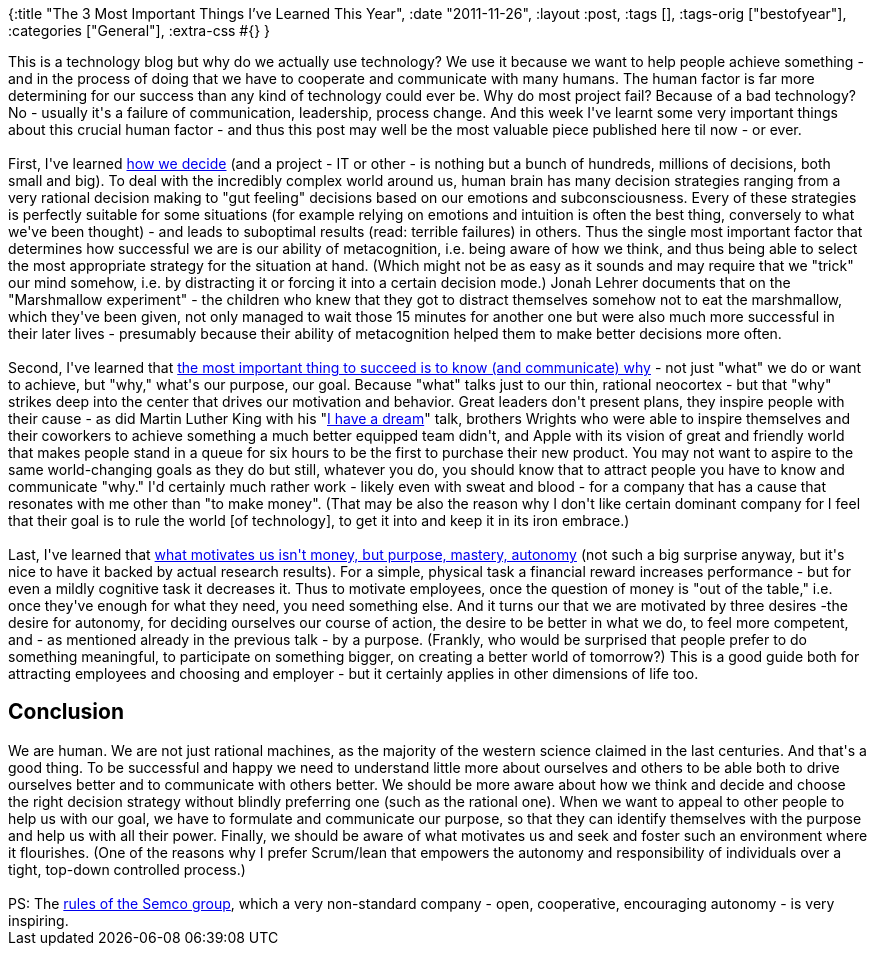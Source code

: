 {:title "The 3 Most Important Things I've Learned This Year",
 :date "2011-11-26",
 :layout :post,
 :tags [],
 :tags-orig ["bestofyear"],
 :categories ["General"],
 :extra-css #{}
}

++++
This is a technology blog but why do we actually use technology? We use it because we want to help people achieve something - and in the process of doing that we have to cooperate and communicate with many humans. The human factor is far more determining for our success than any kind of technology could ever be. Why do most project fail? Because of a bad technology? No - usually it's a failure of communication, leadership, process change. And this week I've learnt some very important things about this crucial human factor - and thus this post may well be the most valuable piece published here til now - or ever.<br><br>First, I've learned <a title="Jonah Lehrer: How We Decide" href="https://fora.tv/2010/01/05/Jonah_Lehrer_How_We_Decide">how we decide</a> (and a project - IT or other - is nothing but a bunch of hundreds, millions of decisions, both small and big). To deal with the incredibly complex world around us, human brain has many decision strategies ranging from a very rational decision making to "gut feeling" decisions based on our emotions and subconsciousness. Every of these strategies is perfectly suitable for some situations (for example relying on emotions and intuition is often the best thing, conversely to what we've been thought) - and leads to suboptimal results (read: terrible failures) in others. Thus the single most important factor that determines how successful we are is our ability of metacognition, i.e. being aware of how we think, and thus being able to select the most appropriate strategy for the situation at hand. (Which might not be as easy as it sounds and may require that we "trick" our mind somehow, i.e. by distracting it or forcing it into a certain decision mode.) Jonah Lehrer documents that on the "Marshmallow experiment" - the children who knew that they got to distract themselves somehow not to eat the marshmallow, which they've been given, not only managed to wait those 15 minutes for another one but were also much more successful in their later lives - presumably because their ability of metacognition helped them to make better decisions more often.<br><br><!--more-->Second, I've learned that <a href="https://www.ted.com/talks/simon_sinek_how_great_leaders_inspire_action.html">the most important thing to succeed is to know (and communicate) why</a> - not just "what" we do or want to achieve, but "why," what's our purpose, our goal. Because "what" talks just to our thin, rational neocortex - but that "why" strikes deep into the center that drives our motivation and behavior. Great leaders don't present plans, they inspire people with their cause - as did Martin Luther King with his "<a href="https://www.americanrhetoric.com/speeches/mlkihaveadream.htm">I have a dream</a>" talk, brothers Wrights who were able to inspire themselves and their coworkers to achieve something a much better equipped team didn't, and Apple with its vision of great and friendly world that makes people stand in a queue for six hours to be the first to purchase their new product. You may not want to aspire to the same world-changing goals as they do but still, whatever you do, you should know that to attract people you have to know and communicate "why." I'd certainly much rather work - likely even with sweat and blood - for a company that has a cause that resonates with me other than "to make money". (That may be also the reason why I don't like certain dominant company for I feel that their goal is to rule the world [of technology], to get it into and keep it in its iron embrace.)<br><br>Last, I've learned that <a title="RSA Animate - Drive: The surprising truth about what motivates us " href="https://www.youtube.com/watch?v=u6XAPnuFjJc">what motivates us isn't money, but purpose, mastery, autonomy</a> (not such a big surprise anyway, but it's nice to have it backed by actual research results). For a simple, physical task a financial reward increases performance - but for even a mildly cognitive task it decreases it. Thus to motivate employees, once the question of money is "out of the table," i.e. once they've enough for what they need, you need something else. And it turns our that we are motivated by three desires -the desire for autonomy, for deciding ourselves our course of action, the desire to be better in what we do, to feel more competent, and - as mentioned already in the previous talk - by a purpose. (Frankly, who would be surprised that people prefer to do something meaningful, to participate on something bigger, on creating a better world of tomorrow?) This is a good guide both for attracting employees and choosing and employer - but it certainly applies in other dimensions of life too.
<h2>Conclusion</h2>
We are human. We are not just rational machines, as the majority of the western science claimed in the last centuries. And that's a good thing. To be successful and happy we need to understand little more about ourselves and others to be able both to drive ourselves better and to communicate with others better. We should be more aware about how we think and decide and choose the right decision strategy without blindly preferring one (such as the rational one). When we want to appeal to other people to help us with our goal, we have to formulate and communicate our purpose, so that they can identify themselves with the purpose and help us with all their power. Finally, we should be aware of what motivates us and seek and foster such an environment where it flourishes. (One of the reasons why I prefer Scrum/lean that empowers the autonomy and responsibility of individuals over a tight, top-down controlled process.)<br><br>PS: The <a href="https://www.semco.com.br/en/content.asp?content=3&amp;contentID=567">rules of the Semco group</a>, which a very non-standard company - open, cooperative, encouraging autonomy - is very inspiring.
<div class="linkscent-iconblock" style="float:none !important;border:0 solid #ff0000 !important;background:none repeat scroll center center transparent !important;width:auto !important;height:auto !important;display:block !important;overflow:visible !important;position:static !important;text-indent:0 !important;z-index:auto !important;max-width:none !important;min-width:0 !important;max-height:none !important;min-height:0 !important;left:auto !important;top:auto !important;bottom:auto !important;right:auto !important;line-height:16px !important;white-space:nowrap !important;margin:0!important;padding:0!important;"><img class="linkscent-icon" style="float:none !important;border:0 solid #ff0000 !important;width:16px !important;height:16px !important;display:none;overflow:visible !important;position:absolute !important;text-indent:0 !important;z-index:2147483635 !important;max-width:none !important;min-width:0 !important;max-height:none !important;min-height:0 !important;left:554px;top:302px;bottom:auto !important;right:auto !important;line-height:16px !important;white-space:nowrap !important;visibility:hidden;background:url('http://www.americanrhetoric.com/favicon.ico') no-repeat scroll center center transparent !important;opacity:0;margin:0;padding:0!important;" alt="" src="//interclue/content/cluecore/skins/default/pixel.gif" /><img class="linkscent-icon" style="float:none !important;border:0 solid #ff0000 !important;background:url('//interclue/content/cluecore/skins/default/sprites.png') no-repeat scroll -48px -96px transparent;width:16px !important;height:16px !important;display:none;overflow:visible !important;position:absolute !important;text-indent:0 !important;z-index:2147483635 !important;max-width:none !important;min-width:0 !important;max-height:none !important;min-height:0 !important;left:572px;top:302px;bottom:auto !important;right:auto !important;line-height:16px !important;white-space:nowrap !important;visibility:hidden;opacity:0;margin:0;padding:0!important;" alt="" src="//interclue/content/cluecore/skins/default/pixel.gif" width="16" height="16" /><img class="linkscent-icon" style="float:none !important;border:0 solid #ff0000 !important;background:none repeat scroll center center transparent;width:16px !important;height:16px !important;display:none;overflow:visible !important;position:absolute !important;text-indent:0 !important;z-index:2147483635 !important;max-width:none !important;min-width:0 !important;max-height:none !important;min-height:0 !important;left:590px;top:302px;bottom:auto !important;right:auto !important;line-height:16px !important;white-space:nowrap !important;visibility:hidden;opacity:0;margin:0;padding:0!important;" alt="" src="//interclue/content/cluecore/skins/default/pixel.gif" /><img class="linkscent-icon" style="float:none !important;border:0 solid #ff0000 !important;width:16px !important;height:16px !important;display:none;overflow:visible !important;position:absolute !important;text-indent:0 !important;z-index:2147483635 !important;max-width:none !important;min-width:0 !important;max-height:none !important;min-height:0 !important;left:496px;top:410px;bottom:auto !important;right:auto !important;line-height:16px !important;white-space:nowrap !important;visibility:hidden;background:url('http://www.youtube.com/favicon.ico') no-repeat scroll center center transparent !important;opacity:0;margin:0;padding:0!important;" alt="" src="//interclue/content/cluecore/skins/default/pixel.gif" /><img class="linkscent-icon" style="float:none !important;border:0 solid #ff0000 !important;background:url('//interclue/content/cluecore/skins/default/sprites.png') no-repeat scroll -48px -96px transparent;width:16px !important;height:16px !important;display:none;overflow:visible !important;position:absolute !important;text-indent:0 !important;z-index:2147483635 !important;max-width:none !important;min-width:0 !important;max-height:none !important;min-height:0 !important;left:514px;top:410px;bottom:auto !important;right:auto !important;line-height:16px !important;white-space:nowrap !important;visibility:hidden;opacity:0;margin:0;padding:0!important;" alt="" src="//interclue/content/cluecore/skins/default/pixel.gif" width="16" height="16" /><img class="linkscent-icon" style="float:none !important;border:0 solid #ff0000 !important;background:none repeat scroll center center transparent;width:16px !important;height:16px !important;display:none;overflow:visible !important;position:absolute !important;text-indent:0 !important;z-index:2147483635 !important;max-width:none !important;min-width:0 !important;max-height:none !important;min-height:0 !important;left:532px;top:410px;bottom:auto !important;right:auto !important;line-height:16px !important;white-space:nowrap !important;visibility:hidden;opacity:0;margin:0;padding:0!important;" alt="" src="//interclue/content/cluecore/skins/default/pixel.gif" /></div>
<div class="linkscent-iconblock" style="float:none !important;border:0 solid #ff0000 !important;background:none repeat scroll center center transparent !important;width:auto !important;height:auto !important;display:block !important;overflow:visible !important;position:static !important;text-indent:0 !important;z-index:auto !important;max-width:none !important;min-width:0 !important;max-height:none !important;min-height:0 !important;left:auto !important;top:auto !important;bottom:auto !important;right:auto !important;line-height:16px !important;white-space:nowrap !important;margin:0!important;padding:0!important;"><img class="linkscent-icon" style="float:none !important;border:0 solid #ff0000 !important;width:16px !important;height:16px !important;display:none;overflow:visible !important;position:absolute !important;text-indent:0 !important;z-index:2147483635 !important;max-width:none !important;min-width:0 !important;max-height:none !important;min-height:0 !important;left:505px;top:708px;bottom:auto !important;right:auto !important;line-height:16px !important;white-space:nowrap !important;visibility:hidden;background:url('http://www.youtube.com/favicon.ico') no-repeat scroll center center transparent !important;opacity:0;margin:0;padding:0!important;" alt="" src="//interclue/content/cluecore/skins/default/pixel.gif" /><img class="linkscent-icon" style="float:none !important;border:0 solid #ff0000 !important;background:none repeat scroll center center transparent;width:16px !important;height:16px !important;display:none;overflow:visible !important;position:absolute !important;text-indent:0 !important;z-index:2147483635 !important;max-width:none !important;min-width:0 !important;max-height:none !important;min-height:0 !important;left:523px;top:708px;bottom:auto !important;right:auto !important;line-height:16px !important;white-space:nowrap !important;visibility:hidden;opacity:0;margin:0;padding:0!important;" alt="" src="//interclue/content/cluecore/skins/default/pixel.gif" /></div>
++++
